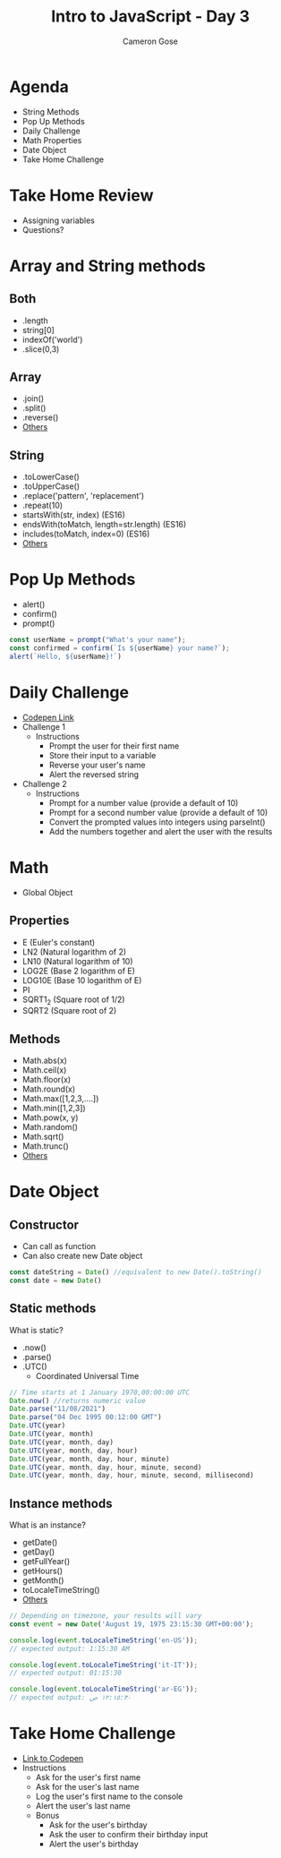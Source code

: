 #+TITLE: Intro to JavaScript - Day 3
#+AUTHOR: Cameron Gose
#+EMAIL: cgose@bitwiseindustries.com
#+REVEAL_THEME: solarized
#+OPTIONS: toc:nil

* Agenda
+ String Methods
+ Pop Up Methods
+ Daily Challenge
+ Math Properties
+ Date Object
+ Take Home Challenge

* Take Home Review
- Assigning variables
- Questions?

* Array and String methods
** Both
+ .length
+ string[0]
+ indexOf('world')
+ .slice(0,3)

** Array
+ .join()
+ .split()
+ .reverse()
+ [[https://developer.mozilla.org/en-US/search?q=Arrays][Others]]

** String
+ .toLowerCase()
+ .toUpperCase()
+ .replace('pattern', 'replacement')
+ .repeat(10)
+ startsWith(str, index) (ES16)
+ endsWith(toMatch, length=str.length) (ES16)
+ includes(toMatch, index=0) (ES16)
+ [[https://developer.mozilla.org/en-US/docs/Web/JavaScript/Reference/Global_Objects/String][Others]]

* Pop Up Methods
+ alert()
+ confirm()
+ prompt()
#+BEGIN_SRC javascript
const userName = prompt("What's your name");
const confirmed = confirm(`Is ${userName} your name?`);
alert(`Hello, ${userName}!`)
#+END_SRC

* Daily Challenge
+ [[https://codepen.io/rockygg/pen/bGpJXbL?editors=0010][Codepen Link]]
+ Challenge 1
  - Instructions
    + Prompt the user for their first name
    + Store their input to a variable
    + Reverse your user's name
    + Alert the reversed string
+ Challenge 2
  - Instructions
    + Prompt for a number value (provide a default of 10)
    + Prompt for a second number value (provide a default of 10)
    + Convert the prompted values into integers using parseInt()
    + Add the numbers together and alert the user with the results

* Math
+ Global Object
** Properties
+ E (Euler's constant)
+ LN2 (Natural logarithm of 2)
+ LN10 (Natural logarithm of 10)
+ LOG2E (Base 2 logarithm of E)
+ LOG10E (Base 10 logarithm of E)
+ PI
+ SQRT1_2 (Square root of 1/2)
+ SQRT2 (Square root of 2)

** Methods
+ Math.abs(x)
+ Math.ceil(x)
+ Math.floor(x)
+ Math.round(x)
+ Math.max([1,2,3,....])
+ Math.min([1,2,3])
+ Math.pow(x, y)
+ Math.random()
+ Math.sqrt()
+ Math.trunc()
+ [[https://codepen.io/rockygg/pen/bGpJXbL?editors=0010][Others]]


* Date Object
** Constructor
+ Can call as function
+ Can also create new Date object
#+BEGIN_SRC javascript
const dateString = Date() //equivalent to new Date().toString()
const date = new Date()
#+END_SRC

** Static methods
What is static?
+ .now()
+ .parse()
+ .UTC()
  - Coordinated Universal Time
#+BEGIN_SRC javascript
// Time starts at 1 January 1970,00:00:00 UTC
Date.now() //returns numeric value
Date.parse("11/08/2021")
Date.parse("04 Dec 1995 00:12:00 GMT")
Date.UTC(year)
Date.UTC(year, month)
Date.UTC(year, month, day)
Date.UTC(year, month, day, hour)
Date.UTC(year, month, day, hour, minute)
Date.UTC(year, month, day, hour, minute, second)
Date.UTC(year, month, day, hour, minute, second, millisecond)
#+END_SRC

** Instance methods
What is an instance?
+ getDate()
+ getDay()
+ getFullYear()
+ getHours()
+ getMonth()
+ toLocaleTimeString()
+ [[https://developer.mozilla.org/en-US/docs/Web/JavaScript/Reference/Global_Objects/Date][Others]]

#+BEGIN_SRC javascript
// Depending on timezone, your results will vary
const event = new Date('August 19, 1975 23:15:30 GMT+00:00');

console.log(event.toLocaleTimeString('en-US'));
// expected output: 1:15:30 AM

console.log(event.toLocaleTimeString('it-IT'));
// expected output: 01:15:30

console.log(event.toLocaleTimeString('ar-EG'));
// expected output: ١٢:١٥:٣٠ ص
#+END_SRC
* Take Home Challenge
+ [[https://codepen.io/rockygg/pen/jOqRgPv?editors=0010][Link to Codepen]]
+ Instructions
  - Ask for the user's first name
  - Ask for the user's last name
  - Log the user's first name to the console
  - Alert the user's last name
  - Bonus
    + Ask for the user's birthday
    + Ask the user to confirm their birthday input
    + Alert the user's birthday
